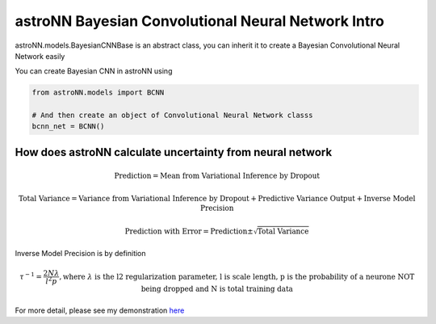 
astroNN Bayesian Convolutional Neural Network Intro
----------------------------------------------------

astroNN.models.BayesianCNNBase is an abstract class, you can inherit it to create a Bayesian Convolutional Neural Network easily

You can create Bayesian CNN in astroNN using

.. code:: python

    from astroNN.models import BCNN

    # And then create an object of Convolutional Neural Network classs
    bcnn_net = BCNN()

How does astroNN calculate uncertainty from neural network
============================================================

.. math::

   \text{Prediction} = \text{Mean from Variational Inference by Dropout}

.. math::

   \text{Total Variance} = \text{Variance from Variational Inference by Dropout} + \text{Predictive Variance Output} + \text{Inverse Model Precision}

.. math::

   \text{Prediction with Error} = \text{Prediction} \pm \sqrt{\text{Total Variance}}

Inverse Model Precision is by definition

.. math::

   \tau ^{-1} = \frac{2N \lambda}{l^2 p}, \text{where } \lambda \text{ is the l2 regularization parameter, l is scale length, p is the probability of a neurone NOT being dropped and N is total training data}

For more detail, please see my demonstration here_

.. _here: https://github.com/henrysky/astroNN/tree/master/demo_tutorial/NN_uncertainty_analysis